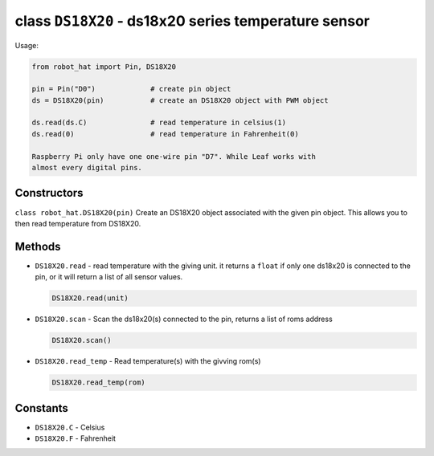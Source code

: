 class ``DS18X20`` - ds18x20 series temperature sensor
=====================================================

Usage:

.. code-block:: python

    from robot_hat import Pin, DS18X20

    pin = Pin("D0")             # create pin object
    ds = DS18X20(pin)           # create an DS18X20 object with PWM object

    ds.read(ds.C)               # read temperature in celsius(1)
    ds.read(0)                  # read temperature in Fahrenheit(0)

    Raspberry Pi only have one one-wire pin "D7". While Leaf works with
    almost every digital pins.

Constructors
------------

``class robot_hat.DS18X20(pin)`` Create an DS18X20 object associated with
the given pin object. This allows you to then read temperature from
DS18X20.

Methods
-------

-  ``DS18X20.read`` - read temperature with the giving unit. it returns
   a ``float`` if only one ds18x20 is connected to the pin, or it will
   return a list of all sensor values.

   .. code-block:: python

       DS18X20.read(unit)

-  ``DS18X20.scan`` - Scan the ds18x20(s) connected to the pin, returns
   a list of roms address

   .. code-block:: python

       DS18X20.scan()

-  ``DS18X20.read_temp`` - Read temperature(s) with the givving rom(s)

   .. code-block:: python

       DS18X20.read_temp(rom)

Constants
---------

-  ``DS18X20.C`` - Celsius
-  ``DS18X20.F`` - Fahrenheit

